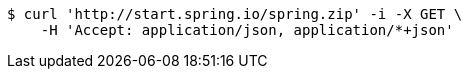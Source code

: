 [source,bash]
----
$ curl 'http://start.spring.io/spring.zip' -i -X GET \
    -H 'Accept: application/json, application/*+json'
----